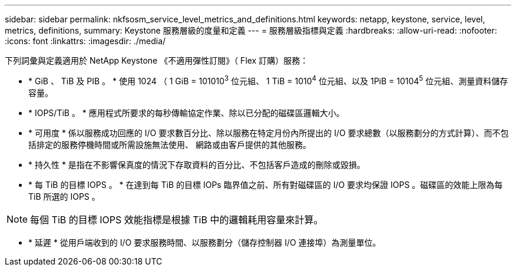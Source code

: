 ---
sidebar: sidebar 
permalink: nkfsosm_service_level_metrics_and_definitions.html 
keywords: netapp, keystone, service, level, metrics, definitions, 
summary: Keystone 服務層級的度量和定義 
---
= 服務層級指標與定義
:hardbreaks:
:allow-uri-read: 
:nofooter: 
:icons: font
:linkattrs: 
:imagesdir: ./media/


[role="lead"]
下列詞彙與定義適用於 NetApp Keystone 《不適用彈性訂閱》（ Flex 訂購）服務：

* * GiB 、 TiB 及 PIB 。 * 使用 1024 （ 1 GiB = 101010^3^ 位元組、 1 TiB = 1010^4^ 位元組、以及 1PiB = 10104^5^ 位元組、測量資料儲存容量。
* * IOPS/TiB 。 * 應用程式所要求的每秒傳輸協定作業、除以已分配的磁碟區邏輯大小。
* * 可用度 * 係以服務成功回應的 I/O 要求數百分比、除以服務在特定月份內所提出的 I/O 要求總數（以服務劃分的方式計算）、而不包括排定的服務停機時間或所需設施無法使用、 網路或由客戶提供的其他服務。
* * 持久性 * 是指在不影響保真度的情況下存取資料的百分比、不包括客戶造成的刪除或毀損。
* * 每 TiB 的目標 IOPS 。 * 在達到每 TiB 的目標 IOPs 臨界值之前、所有對磁碟區的 I/O 要求均保證 IOPS 。磁碟區的效能上限為每 TiB 所選的 IOPS 。



NOTE: 每個 TiB 的目標 IOPS 效能指標是根據 TiB 中的邏輯耗用容量來計算。

* * 延遲 * 從用戶端收到的 I/O 要求服務時間、以服務劃分（儲存控制器 I/O 連接埠）為測量單位。

